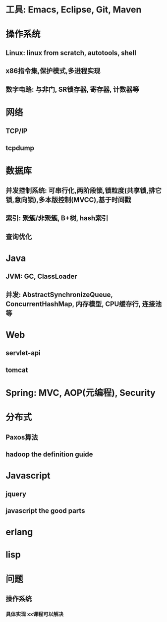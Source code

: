* 工具: Emacs, Eclipse, Git, Maven

* 操作系统
** Linux: linux from scratch, autotools, shell
** x86指令集,保护模式,多进程实现
** 数字电路: 与非门, SR锁存器, 寄存器, 计数器等

* 网络
** TCP/IP
** tcpdump

* 数据库
** 并发控制系统: 可串行化,两阶段锁,锁粒度(共享锁,排它锁,意向锁),多本版控制(MVCC),基于时间戳
** 索引: 聚簇/非聚簇, B+树, hash索引
** 查询优化

* Java
** JVM: GC, ClassLoader
** 并发: AbstractSynchronizeQueue, ConcurrentHashMap, 内存模型, CPU缓存行, 连接池等

* Web
** servlet-api
** tomcat

* Spring: MVC, AOP(元编程), Security

* 分布式
** Paxos算法
** hadoop the definition guide

* Javascript
** jquery
** javascript the good parts

* erlang

* lisp







* 问题

** 操作系统

*** 具体实现 xx课程可以解决